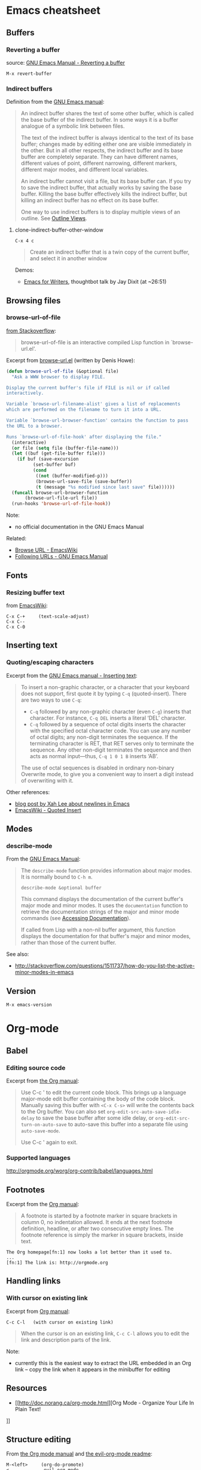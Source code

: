 * Emacs cheatsheet
** Buffers
*** Reverting a buffer
source: [[https://www.gnu.org/software/emacs/manual/html_node/emacs/Reverting.html][GNU Emacs Manual - Reverting a buffer]]

#+BEGIN_SRC 
M-x revert-buffer
#+END_SRC

*** Indirect buffers
Definition from the [[https://www.gnu.org/software/emacs/manual/html_node/emacs/Indirect-Buffers.html][GNU Emacs manual]]:
#+BEGIN_QUOTE
An indirect buffer shares the text of some other buffer, which is called the base buffer of the indirect buffer. In some ways it is a buffer analogue of a symbolic link between files. 

The text of the indirect buffer is always identical to the text of its base buffer; changes made by editing either one are visible immediately in the other. But in all other respects, the indirect buffer and its base buffer are completely separate. They can have different names, different values of point, different narrowing, different markers, different major modes, and different local variables.

An indirect buffer cannot visit a file, but its base buffer can. If you try to save the indirect buffer, that actually works by saving the base buffer. Killing the base buffer effectively kills the indirect buffer, but killing an indirect buffer has no effect on its base buffer.

One way to use indirect buffers is to display multiple views of an outline. See [[https://www.gnu.org/software/emacs/manual/html_node/emacs/Outline-Views.html#Outline-Views][Outline Views]].
#+END_QUOTE

**** clone-indirect-buffer-other-window
#+BEGIN_SRC 
C-x 4 c
#+END_SRC

#+BEGIN_QUOTE
Create an indirect buffer that is a twin copy of the current buffer, and select it in another window
#+END_QUOTE

Demos:
- [[https://www.youtube.com/watch?v=FtieBc3KptU][Emacs for Writers]], thoughtbot talk by Jay Dixit (at ~26:51)

** Browsing files
*** browse-url-of-file
[[http://stackoverflow.com/a/2036632][from Stackoverflow]]:
#+BEGIN_QUOTE
browse-url-of-file is an interactive compiled Lisp function in `browse-url.el'.
#+END_QUOTE

Excerpt from [[https://www.cs.cmu.edu/afs/cs/project/cmcl/link.nectar/member/mjchan/lib/emacs/lisp/www/browse-url.el][browse-url.el]] (written by Denis Howe):
#+BEGIN_SRC lisp
(defun browse-url-of-file (&optional file)
  "Ask a WWW browser to display FILE.

Display the current buffer's file if FILE is nil or if called
interactively.

Variable `browse-url-filename-alist' gives a list of replacements
which are performed on the filename to turn it into a URL.

Variable `browse-url-browser-function' contains the function to pass
the URL to a browser.

Runs `browse-url-of-file-hook' after displaying the file."
  (interactive)
  (or file (setq file (buffer-file-name)))
  (let ((buf (get-file-buffer file)))
    (if buf (save-excursion
	      (set-buffer buf)
	      (cond
	       ((not (buffer-modified-p)))
	       (browse-url-save-file (save-buffer))
	       (t (message "%s modified since last save" file))))))
  (funcall browse-url-browser-function
	   (browse-url-file-url file))
  (run-hooks 'browse-url-of-file-hook))
#+END_SRC

Note:
- no official documentation in the GNU Emacs Manual

Related:
- [[http://www.emacswiki.org/emacs/BrowseUrl][Browse URL - EmacsWiki]]
- [[http://www.gnu.org/software/emacs/manual/html_node/emacs/Browse_002dURL.html][Following URLs - GNU Emacs Manual]]
** Fonts
*** Resizing buffer text
from [[https://www.emacswiki.org/emacs/SetFonts][EmacsWiki]]:

#+BEGIN_SRC 
C-x C-+     (text-scale-adjust)
C-x C--
C-x C-0
#+END_SRC

** Inserting text
*** Quoting/escaping characters
Excerpt from the [[https://www.gnu.org/software/emacs/manual/html_node/emacs/Inserting-Text.html][GNU Emacs manual - Inserting text]]:
#+BEGIN_QUOTE
To insert a non-graphic character, or a character that your keyboard does not support, first quote it by typing =C-q= (quoted-insert). There are two ways to use =C-q=:

- =C-q= followed by any non-graphic character (even =C-g=) inserts that character. For instance, =C-q DEL= inserts a literal ‘DEL’ character.
- =C-q= followed by a sequence of octal digits inserts the character with the specified octal character code. You can use any number of octal digits; any non-digit terminates the sequence. If the terminating character is RET, that RET serves only to terminate the sequence. Any other non-digit terminates the sequence and then acts as normal input—thus, =C-q 1 0 1 B= inserts ‘AB’.

The use of octal sequences is disabled in ordinary non-binary Overwrite mode, to give you a convenient way to insert a digit instead of overwriting with it. 
#+END_QUOTE

Other references:
- [[http://ergoemacs.org/emacs/emacs_line_ending_char.html][blog post by Xah Lee about newlines in Emacs]]
- [[http://www.emacswiki.org/emacs/QuotedInsert][EmacsWiki - Quoted Insert]]

** Modes
*** describe-mode
From the [[http://www.gnu.org/software/emacs/manual/html_node/elisp/Mode-Help.html][GNU Emacs Manual]]:
#+BEGIN_QUOTE
The =describe-mode= function provides information about major modes. It is normally bound to =C-h m=.

#+BEGIN_SRC 
describe-mode &optional buffer
#+END_SRC

This command displays the documentation of the current buffer's major mode and minor modes. It uses the =documentation= function to retrieve the documentation strings of the major and minor mode commands (see [[http://www.gnu.org/software/emacs/manual/html_node/elisp/Accessing-Documentation.html#Accessing-Documentation][Accessing Documentation]]).

If called from Lisp with a non-nil buffer argument, this function displays the documentation for that buffer's major and minor modes, rather than those of the current buffer. 
#+END_QUOTE

See also:
- http://stackoverflow.com/questions/1511737/how-do-you-list-the-active-minor-modes-in-emacs

** Version
=M-x emacs-version=

* Org-mode
** Babel
*** Editing source code
Excerpt from [[http://orgmode.org/manual/Editing-source-code.html][the Org manual]]:
#+BEGIN_QUOTE
Use C-c ' to edit the current code block. This brings up a language major-mode edit buffer containing the body of the code block. Manually saving this buffer with =<C-x C-s>= will write the contents back to the Org buffer. You can also set =org-edit-src-auto-save-idle-delay= to save the base buffer after some idle delay, or =org-edit-src-turn-on-auto-save= to auto-save this buffer into a separate file using =auto-save-mode=.

Use C-c ' again to exit.
#+END_QUOTE

*** Supported languages
http://orgmode.org/worg/org-contrib/babel/languages.html

** Footnotes
Excerpt from the [[http://orgmode.org/manual/Footnotes.html][Org manual]]:
#+BEGIN_QUOTE
A footnote is started by a footnote marker in square brackets in column 0, no indentation allowed. It ends at the next footnote definition, headline, or after two consecutive empty lines. The footnote reference is simply the marker in square brackets, inside text.
#+END_QUOTE

#+BEGIN_SRC 
The Org homepage[fn:1] now looks a lot better than it used to.
...
[fn:1] The link is: http://orgmode.org
#+END_SRC

** Handling links
*** With cursor on existing link
Excerpt from [[http://orgmode.org/manual/Handling-links.html][Org manual]]:

#+BEGIN_SRC 
C-c C-l   (with cursor on existing link)
#+END_SRC

#+BEGIN_QUOTE
When the cursor is on an existing link, =C-c C-l= allows you to edit the link and description parts of the link.
#+END_QUOTE

Note:
- currently this is the easiest way to extract the URL embedded in an Org link -- copy the link when it appears in the minibuffer for editing

** Resources
- [[http://doc.norang.ca/org-mode.html][Org Mode - Organize Your Life In Plain Text!
]]
** Structure editing
From [[http://orgmode.org/manual/Structure-editing.html][the Org mode manual]] and [[https://github.com/edwtjo/evil-org-mode][the evil-org-mode readme]]:

#+BEGIN_SRC 
M-<left>     (org-do-promote)
<             evil-org-mode
    Promote current heading by one level.

M-<right>    (org-do-demote)
>             evil-org-mode
    Demote current heading by one level.

M-S-<left>   (org-promote-subtree)
M-S-h         evil-org-mode
    Promote the current subtree by one level.

M-S-<right>  (org-demote-subtree)
M-S-l         evil-org-mode
    Demote the current subtree by one level.

M-S-<up>     (org-move-subtree-up)
M-S-k         evil-org-mode
    Move subtree up (swap with previous subtree of same level).

M-S-<down>   (org-move-subtree-down)
M-S-j         evil-org-mode
    Move subtree down (swap with next subtree of same level). 

C-c ^     (org-sort)
    Sort same-level entries. When there is an active region, all entries in the region will be sorted. Otherwise the children of the current headline are sorted. The command prompts for the sorting method, which can be alphabetically, numerically, by time (first timestamp with active preferred, creation time, scheduled time, deadline time), by priority, by TODO keyword (in the sequence the keywords have been defined in the setup) or by the value of a property. Reverse sorting is possible as well. You can also supply your own function to extract the sorting key. With a C-u prefix, sorting will be case-sensitive.

C-c *     (org-toggle-heading)
    Turn a normal line or plain list item into a headline (so that it becomes a subheading at its location). Also turn a headline into a normal line by removing the stars. If there is an active region, turn all lines in the region into headlines. If the first line in the region was an item, turn only the item lines into headlines. Finally, if the first line is a headline, remove the stars from all headlines in the region.
#+END_SRC

** Tables
*** Create from region
#+BEGIN_SRC 
C-c |   (org-table-create-or-convert-from-region)
#+END_SRC

From the Org tutorial for tables:
#+BEGIN_QUOTE
 Usually, this command should be smart enough to guess what is the field separator for the region. If each line of the active region contains a TAB or a comma, it will assume this is the separator.

- If you want to force the comma as a field separator, press =C-u C-c |=.
- If you want to force TAB as a field separator, press =C-u C-u C-c |=.
- If you want to force a specific number of spaces – say 3 – use =C-u 3 C-c |=.
#+END_QUOTE

Resources:
- [[http://orgmode.org/manual/Built_002din-table-editor.html][Built-in table editor - Org Manual]]
- [[http://orgmode.org/worg/org-tutorials/tables.html][Org tutorial for tables - Worg]]

** Tags
*** Setting tags
Excerpt from the [[http://orgmode.org/manual/Setting-tags.html][Org manual]]:
#+BEGIN_SRC 
C-c C-q     (org-set-tags-command)
    Enter new tags for the current headline.

C-c C-c     (org-set-tags-command)
    When the cursor is in a headline, this does the same as C-c C-q.
#+END_SRC

*** Default tags for a file
Example from the [[http://orgmode.org/manual/Setting-tags.html][Org manual]]:
#+BEGIN_SRC 
#+TAGS: @work @home @tennisclub
#+TAGS: laptop car pc sailboat
#+END_SRC
- place the line(s) at the top of the file

*** Clearing tags from a heading
Excerpts from the [[http://orgmode.org/manual/Setting-tags.html][Org manual]]

Fast tag selection by setting a unique letter:
#+BEGIN_SRC 
#+TAGS: @work(w)  @home(h)  @tennisclub(t)  laptop(l)  pc(p)
#+END_SRC

Actions for =C-c=:
#+BEGIN_SRC 
If at least one tag has a selection key then pressing C-c C-c will automatically present you with a special interface, listing inherited tags, the tags of the current headline, and a list of all valid tags with corresponding keys. In this interface, you can use the following keys:

a-z...
    Pressing keys assigned to tags will add or remove them from the list of tags in the current line. Selecting a tag in a group of mutually exclusive tags will turn off any other tags from that group.

<TAB>
    Enter a tag in the minibuffer, even if the tag is not in the predefined list. You will be able to complete on all tags present in the buffer. You can also add several tags: just separate them with a comma.

<SPC>
    Clear all tags for this line.

<RET>
    Accept the modified set. 
#+END_SRC

** Timestamps
From the [[http://orgmode.org/manual/Creating-timestamps.html][Org manual]]:
#+BEGIN_SRC 
C-c .     (org-time-stamp)
    Prompt for a date and insert a corresponding timestamp. When the cursor is at an existing timestamp in the buffer, the command is used to modify this timestamp instead of inserting a new one. When this command is used twice in succession, a time range is inserted.
C-c !     (org-time-stamp-inactive)
    Like C-c ., but insert an inactive timestamp that will not cause an agenda entry.
#+END_SRC

** TODOs
*** Keywords for individual files
Example from [[http://orgmode.org/manual/Per_002dfile-keywords.html#Per_002dfile-keywords][the Org manual]]:
#+BEGIN_SRC 
#+TODO: TODO FEEDBACK VERIFY | DONE CANCELED
#+END_SRC

- Remember that the keywords after the vertical bar (or the last keyword if no bar is there) must always mean that the item is DONE (although you may use a different word). After changing one of these lines, use =C-c C-c= with the cursor still in the line to make the changes known to Org mode.
- Org mode parses these lines only when Org mode is activated after visiting a file. =C-c C-c= with the cursor in a line starting with '#+' is simply restarting Org mode for the current buffer. 

Note:
- using shortcut characters (as in [[http://orgmode.org/manual/Fast-access-to-TODO-states.html#Fast-access-to-TODO-states][the manual page on fast access]]) also works:
#+BEGIN_SRC 
#+TODO: TODO(t) STARTED(s) DONE(d)
#+END_SRC

* Emacs for writing
Guides
- http://www.therandymon.com/papers/emacs-for-writers.pdf
- http://www.tonyballantyne.com/EmacsWritingTips.html
- http://www.howardism.org/Technical/Emacs/orgmode-wordprocessor.html
- [[https://www.youtube.com/watch?v=FtieBc3KptU][Jay Dixit's Emacs for Writers video - thoughtbot]]

Packages
- http://sachachua.com/blog/2011/12/emacs-artbollocks-mode-el-and-writing-more-clearly/
  - Art Bollocks Mode monitors your writing and highlights words or patterns you may want to reconsider. It can detect repeated words which sometimes slip past proof-reading. It has a list of common passive verbs, making it easier for you to rewrite the sentences to use the active voice. It detects weasel words like 'many' and 'surprisingly'. It even comes with jargon catchers for art critics ('postmodern', 'ironic', and so forth) – hence artbollocks-mode.el.
  - Sacha's fork: https://github.com/sachac/artbollocks-mode (also recommended by original creator Rob Myers)
- https://github.com/rbanffy/selectric-mode
  -  Make your Emacs sound like a proper typewriter.
- https://github.com/bnbeckwith/writegood-mode
  - http://bnbeckwith.com/code/writegood-mode.html
  - This is a minor mode to aid in finding common writing problems. [[http://matt.might.net/articles/shell-scripts-for-passive-voice-weasel-words-duplicates/][Matt Might's weaselwords scripts]] inspired this mode. It highlights text based on a set of weasel-words, passive-voice and duplicate words.
- https://github.com/rnkn/fountain-mode
  - Fountain Mode aims to be a full-featured screenwriting environment for GNU Emacs using the Fountain markup format. For more information on the Fountain markup format, visit http://fountain.io.
- https://github.com/joostkremers/writeroom-mode
  - writeroom-mode is a minor mode for Emacs that implements a distraction-free writing mode similar to the famous Writeroom editor for OS X. writeroom-mode is meant for GNU Emacs 24, lower versions are not actively supported.

* Packages
** Linting
- https://github.com/flycheck/flycheck
  - requires [[https://github.com/NicolasPetton/seq.el][seq.el]] (which is included by default in emacs 25, see [[http://endlessparentheses.com/new-on-elpa-and-in-emacs-25-1-seq-el.html][this post on Endless Parentheses]])

** Web development
Generic
- http://web-mode.org/
  - supports JSHint via =web-mode-jshint= (requires existing JSHint installation)

JavaScript
- https://github.com/mooz/js2-mode/
  - ELPA: http://elpa.gnu.org/packages/js2-mode.html
  - requires emacs 24
- https://github.com/magnars/js2-refactor.el
  - see readme for keybindings
- https://github.com/ScottyB/ac-js2
  - autocomplete, uses js2-mode and skewer-mode
  - requires emacs 24.3
- https://github.com/skeeto/skewer-mode
  - provides live interaction with JavaScript, CSS, and HTML in a web browser
  - requires emacs 24.3
- https://github.com/segv/jss
  - jsSlime: emacs toolkit for developing and debugging in-browser javascript code

Other
- https://github.com/yasuyk/web-beautify
  - formatting package of HTML, CSS and JavaScript/JSON
